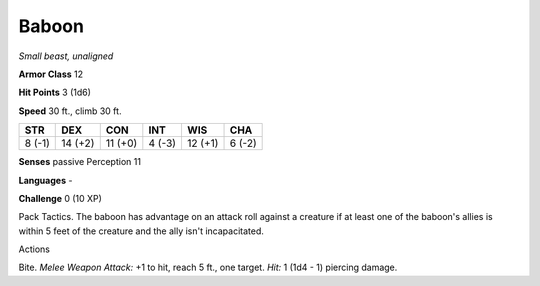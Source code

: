Baboon
------


.. https://stackoverflow.com/questions/11984652/bold-italic-in-restructuredtext

.. raw:: html

   <style type="text/css">
     span.bolditalic {
       font-weight: bold;
       font-style: italic;
     }
   </style>

.. role:: bi
   :class: bolditalic


*Small beast, unaligned*

**Armor Class** 12

**Hit Points** 3 (1d6)

**Speed** 30 ft., climb 30 ft.

+-----------+-----------+-----------+-----------+-----------+-----------+
| **STR**   | **DEX**   | **CON**   | **INT**   | **WIS**   | **CHA**   |
+===========+===========+===========+===========+===========+===========+
| 8 (-1)    | 14 (+2)   | 11 (+0)   | 4 (-3)    | 12 (+1)   | 6 (-2)    |
+-----------+-----------+-----------+-----------+-----------+-----------+

**Senses** passive Perception 11

**Languages** -

**Challenge** 0 (10 XP)

:bi:`Pack Tactics`. The baboon has advantage on an attack roll against a
creature if at least one of the baboon's allies is within 5 feet of the
creature and the ally isn't incapacitated.

Actions
       

:bi:`Bite`. *Melee Weapon Attack:* +1 to hit, reach 5 ft., one target.
*Hit:* 1 (1d4 - 1) piercing damage.

